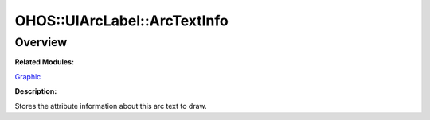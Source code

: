 OHOS::UIArcLabel::ArcTextInfo
=============================

**Overview**\ 
--------------

**Related Modules:**

`Graphic <graphic.md>`__

**Description:**

Stores the attribute information about this arc text to draw.

